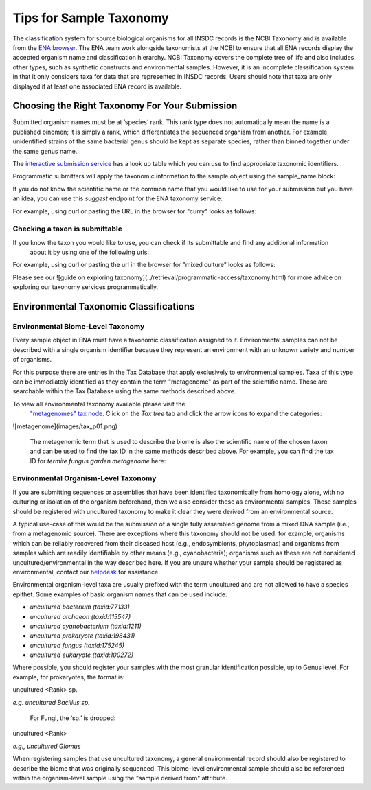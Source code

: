 ========================
Tips for Sample Taxonomy
========================

The classification system for source biological organisms for all INSDC records is the NCBI Taxonomy and
is available from the `ENA browser <https://www.ebi.ac.uk/ena/browser/view/Taxon:9606>`_. The ENA team work
alongside taxonomists at the NCBI to ensure that all ENA records display the accepted organism name and
classification hierarchy. NCBI Taxonomy covers the complete tree of life and also includes other types,
such as synthetic constructs and environmental samples. However, it is an incomplete classification system
in that it only considers taxa for data that are represented in INSDC records. Users should note that taxa
are only displayed if at least one associated ENA record is available.

Choosing the Right Taxonomy For Your Submission
===============================================

Submitted organism names must be at ‘species’ rank. This rank type does not automatically mean the name
is a published binomen; it is simply a rank, which differentiates the sequenced organism from another.
For example, unidentified strains of the same bacterial genus should be kept as separate species,
rather than binned together under the same genus name.

The `interactive submission service <https://www.ebi.ac.uk/ena/submit/sra/#home>`_ has a look up table which you can
use to find appropriate taxonomic identifiers.

.. image:: images/tips_p01.png
   :align: centre

Programmatic submitters will apply the taxonomic information to the sample object using the sample_name block:

.. code-block:: xml
    <SAMPLE_NAME>
      <TAXON_ID>450267</TAXON_ID>
      <SCIENTIFIC_NAME>Chlamyphorus truncatus</SCIENTIFIC_NAME>
      <COMMON_NAME>Pink fairy armadillo</COMMON_NAME>
    </SAMPLE_NAME>


If you do not know the scientific name or the common name that you would like to use for your submission but you
have an idea, you can use this *suggest* endpoint for the ENA taxonomy service:

.. code-block:: bash
   http://www.ebi.ac.uk/ena/data/taxonomy/v1/taxon/suggest-for-submission/

For example, using curl or pasting the URL in the browser for "curry" looks as follows:

.. code-block:: bash
   > curl "http://www.ebi.ac.uk/ena/data/taxonomy/v1/taxon/suggest-for-submission/curry"
   [
     {
       "taxId": "159030",
       "scientificName": "Murraya koenigii",
       "displayName": "curry leaf"
     },
     {
       "taxId": "261786",
       "scientificName": "Helichrysum italicum",
       "displayName": "curry plant"
     }
   ]


Checking a taxon is submittable
-------------------------------

If you know the taxon you would like to use, you can check if its submittable and find any additional information
 about it by using one of the following urls:

.. code-block:: bash
   https://www.ebi.ac.uk/ena/data/taxonomy/v1/taxon/scientific-name/

   https://www.ebi.ac.uk/ena/data/taxonomy/v1/taxon/any-name/

   https://www.ebi.ac.uk/ena/data/taxonomy/v1/taxon/tax-id/

For example, using curl or pasting the url in the browser for "mixed culture" looks as follows:

.. code-block:: bash
   > curl "https://www.ebi.ac.uk/ena/data/taxonomy/v1/taxon/scientific-name/mixed%20culture"
   [
     {
       "taxId": "1306155",
       "scientificName": "mixed culture",
       "formalName": "false",
       "rank": "no rank",
       "division": "UNC",
       "lineage": "unclassified sequences; ",
       "geneticCode": "1",
       "mitochondrialGeneticCode": "2",
       "plastIdGeneticCode": "11",
       "submittable": "false"
     }
   ]


Please see our ![guide on exploring taxonomy](../retrieval/programmatic-access/taxonomy.html) for more advice on
exploring our taxonomy services programmatically.


Environmental Taxonomic Classifications
=======================================

Environmental Biome-Level Taxonomy
----------------------------------

Every sample object in ENA must have a taxonomic classification assigned to it. Environmental samples can not be
described with a single organism identifier because they represent an environment with an unknown variety and
number of organisms.

For this purpose there are entries in the Tax Database that apply exclusively to environmental samples. Taxa
of this type can be immediately identified as they contain the term "metagenome" as part of the scientific name.
These are searchable within the Tax Database using the same methods described above.

.. code-block:: bash
   curl "www.ebi.ac.uk/ena/data/taxonomy/v1/taxon/suggest-for-submission/marsupial%20meta"
   [
     {
       "taxId": "1477400",
       "scientificName": "marsupial metagenome",
       "displayName": "marsupial metagenome"
     }

To view all environmental taxonomy available please visit the
 `"metagenomes" tax node <https://www.ebi.ac.uk/ena/browser/view/Taxon:408169>`_.
 Click on the *Tax tree* tab and click the arrow icons to expand the categories:

![metagenome](images/tax_p01.png)

 The metagenomic term that is used to describe the biome is also the scientific name of the chosen taxon and
 can be used to find the tax ID in the same methods described above. For example, you can find the tax ID
 for *termite fungus garden metagenome* here:

.. code-block:: bash
   http://www.ebi.ac.uk/ena/data/taxonomy/v1/taxon/scientific-name/termite fungus garden metagenome

 Please note that new metagenome taxonomic records are rarely added, particularly those that add granularity.
 Please use the closest available choice, even if this is a less granular option. Only request a new term if
 you are sure you are unable to use anything in the lists available.

Environmental Organism-Level Taxonomy
-------------------------------------

If you are submitting sequences or assemblies that have been identified taxonomically from homology alone,
with no culturing or isolation of the organism beforehand, then we also consider these as environmental samples.
These samples should be registered with uncultured taxonomy to make it clear they were derived from an environmental
source.

A typical use-case of this would be the submission of a single fully assembled genome from a mixed DNA sample
(i.e., from a metagenomic source).  There are exceptions where this taxonomy should not be used: for example,
organisms which can be reliably recovered from their diseased host (e.g., endosymbionts, phytoplasmas) and organisms
from samples which are readily identifiable by other means (e.g., cyanobacteria); organisms such as these are not
considered uncultured/environmental in the way described here. If you are unsure whether your sample should be
registered as environmental, contact our `helpdesk <https://www.ebi.ac.uk/ena/browser/support>`_ for assistance.

Environmental organism-level taxa are usually prefixed with the term uncultured and are not allowed to have a species
epithet. Some examples of basic organism names that can be used include:

- *uncultured bacterium  (taxid:77133)*
- *uncultured archaeon  (taxid:115547)*
- *uncultured cyanobacterium  (taxid:1211)*
- *uncultured prokaryote  (taxid:198431)*
- *uncultured fungus  (taxid:175245)*
- *uncultured eukaryote  (taxid:100272)*

Where possible, you should register your samples with the most granular identification possible, up to Genus level.
For example, for prokaryotes, the format is:

uncultured \<Rank\> sp.

*e.g. uncultured Bacillus sp.*

 For Fungi, the ‘sp.’ is dropped:

uncultured \<Rank\>

*e.g., uncultured Glomus*

When registering samples that use uncultured taxonomy, a general environmental record should also be registered to
describe the biome that was originally sequenced. This biome-level environmental sample should also be referenced
within the organism-level sample using the "sample derived from" attribute.
